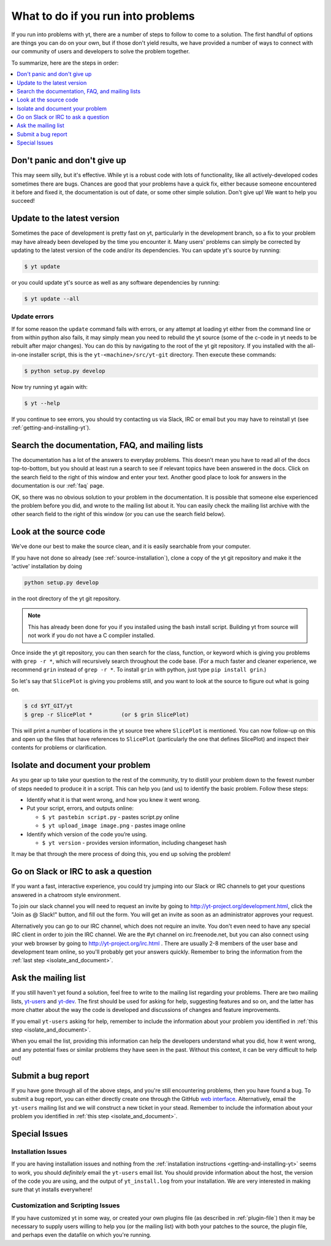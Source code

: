 .. _asking-for-help:

What to do if you run into problems
===================================

If you run into problems with yt, there are a number of steps to follow
to come to a solution.  The first handful of options are things you can do
on your own, but if those don't yield results, we have provided a number of
ways to connect with our community of users and developers to solve the
problem together.

To summarize, here are the steps in order:

.. contents::
   :depth: 1
   :local:
   :backlinks: none

.. _dont-panic:

Don't panic and don't give up
-----------------------------

This may seem silly, but it's effective.  While yt is a robust code with
lots of functionality, like all actively-developed codes sometimes there
are bugs.  Chances are good that your problems have a quick fix, either
because someone encountered it before and fixed it, the documentation is
out of date, or some other simple solution.  Don't give up!  We want
to help you succeed!

.. _update-the-code:

Update to the latest version
----------------------------

Sometimes the pace of development is pretty fast on yt, particularly in the
development branch, so a fix to your problem may have already been developed
by the time you encounter it.  Many users' problems can simply be corrected
by updating to the latest version of the code and/or its dependencies.  You
can update yt's source by running:

.. code-block:: bash

  $ yt update

or you could update yt's source as well as any software dependencies by running:

.. code-block:: bash

  $ yt update --all

.. _update-errors:

Update errors
^^^^^^^^^^^^^

If for some reason the ``update`` command fails with errors, or any attempt at
loading yt either from the command line or from within python also fails, it
may simply mean you need to rebuild the yt source (some of the c-code in yt
needs to be rebuilt after major changes).  You can do this by navigating to
the root of the yt git repository.  If you installed with the all-in-one
installer script, this is the ``yt-<machine>/src/yt-git`` directory.  Then
execute these commands:

.. code-block:: bash

  $ python setup.py develop

Now try running yt again with:

.. code-block:: bash

  $ yt --help

If you continue to see errors, you should try contacting us via Slack, IRC or
email but you may have to reinstall yt (see :ref:`getting-and-installing-yt`).

.. _search-the-documentation:

Search the documentation, FAQ, and mailing lists
------------------------------------------------

The documentation has a lot of the answers to everyday problems.  This doesn't
mean you have to read all of the docs top-to-bottom, but you should at least
run a search to see if relevant topics have been answered in the docs.  Click
on the search field to the right of this window and enter your text.  Another
good place to look for answers in the documentation is our :ref:`faq` page.

OK, so there was no obvious solution to your problem in the documentation.
It is possible that someone else experienced the problem before you did, and
wrote to the mailing list about it.  You can easily check the mailing list
archive with the other search field to the right of this window (or you can
use the search field below).

.. raw:: html

   <form action="http://www.google.com/cse" id="cse-search-box">
     <div>
       <input type="hidden" name="cx" value="010428198273461986377:xyfd9ztykqm" />
       <input type="hidden" name="ie" value="UTF-8" />
       <input type="text" name="q" size="31" />
       <input type="submit" name="sa" value="Search" />
     </div>
   </form>
   <script type="text/javascript" src="http://www.google.com/cse/brand?form=cse-search-box&lang=en"></script>

.. _look-at-the-source:

Look at the source code
-----------------------

We've done our best to make the source clean, and it is easily searchable from
your computer.

If you have not done so already (see :ref:`source-installation`), clone a copy
of the yt git repository and make it the 'active' installation by doing

.. code-block:: bash

  python setup.py develop

in the root directory of the yt git repository.

.. note::

  This has already been done for you if you installed using the bash install
  script.  Building yt from source will not work if you do not have a C compiler
  installed.

Once inside the yt git repository, you can then search for the class,
function, or keyword which is giving you problems with ``grep -r *``, which will
recursively search throughout the code base.  (For a much faster and cleaner
experience, we recommend ``grin`` instead of ``grep -r *``.  To install ``grin``
with python, just type ``pip install grin``.)

So let's say that ``SlicePlot`` is giving you problems still, and you want to
look at the source to figure out what is going on.

.. code-block:: bash

  $ cd $YT_GIT/yt
  $ grep -r SlicePlot *         (or $ grin SlicePlot)

This will print a number of locations in the yt source tree where ``SlicePlot``
is mentioned.  You can now follow-up on this and open up the files that have
references to ``SlicePlot`` (particularly the one that defines SlicePlot) and
inspect their contents for problems or clarification.

.. _isolate_and_document:

Isolate and document your problem
---------------------------------

As you gear up to take your question to the rest of the community, try to distill
your problem down to the fewest number of steps needed to produce it in a
script.  This can help you (and us) to identify the basic problem.  Follow
these steps:

* Identify what it is that went wrong, and how you knew it went wrong.
* Put your script, errors, and outputs online:

  * ``$ yt pastebin script.py`` - pastes script.py online
  * ``$ yt upload_image image.png`` - pastes image online

* Identify which version of the code you’re using.

  * ``$ yt version`` - provides version information, including changeset hash

It may be that through the mere process of doing this, you end up solving
the problem!

.. _irc:

Go on Slack or IRC to ask a question
------------------------------------

If you want a fast, interactive experience, you could try jumping into our Slack
or IRC channels to get your questions answered in a chatroom style environment.

To join our slack channel you will need to request an invite by going to
http://yt-project.org/development.html, click the "Join as @ Slack!" button, and
fill out the form. You will get an invite as soon as an administrator approves
your request.

Alternatively you can go to our IRC channel, which does not require an
invite. You don't even need to have any special IRC client in order to join the
IRC channel.  We are the #yt channel on irc.freenode.net, but you can also
connect using your web browser by going to http://yt-project.org/irc.html .
There are usually 2-8 members of the user base and development team online, so
you'll probably get your answers quickly.  Remember to bring the information
from the :ref:`last step <isolate_and_document>`.

.. _mailing-list:

Ask the mailing list
--------------------

If you still haven't yet found a solution, feel free to
write to the mailing list regarding your problems.  There are two mailing lists,
`yt-users <http://lists.spacepope.org/listinfo.cgi/yt-users-spacepope.org>`_ and
`yt-dev <http://lists.spacepope.org/listinfo.cgi/yt-dev-spacepope.org>`_.  The
first should be used for asking for help, suggesting features and so on, and
the latter has more chatter about the way the code is developed and discussions
of changes and feature improvements.

If you email ``yt-users`` asking for help, remember to include the information
about your problem you identified in :ref:`this step <isolate_and_document>`.

When you email the list, providing this information can help the developers
understand what you did, how it went wrong, and any potential fixes or similar
problems they have seen in the past.  Without this context, it can be very
difficult to help out!

.. _reporting-a-bug:

Submit a bug report
-------------------

If you have gone through all of the above steps, and you're still encountering
problems, then you have found a bug.  To submit a bug report, you can either
directly create one through the GitHub `web interface
<http://github.org/yt-project/yt/issues/new>`_.  Alternatively, email the
``yt-users`` mailing list and we will construct a new ticket in your stead.
Remember to include the information about your problem you identified in
:ref:`this step <isolate_and_document>`.

Special Issues
--------------

Installation Issues
^^^^^^^^^^^^^^^^^^^

If you are having installation issues and nothing from the
:ref:`installation instructions <getting-and-installing-yt>` seems to work, you should
*definitely* email the ``yt-users`` email list.  You should provide information
about the host, the version of the code you are using, and the output of
``yt_install.log`` from your installation.  We are very interested in making
sure that yt installs everywhere!

Customization and Scripting Issues
^^^^^^^^^^^^^^^^^^^^^^^^^^^^^^^^^^

If you have customized yt in some way, or created your own plugins file (as
described in :ref:`plugin-file`) then it may be necessary to supply users
willing to help you (or the mailing list) with both your patches to the
source, the plugin file, and perhaps even the datafile on which you're running.
